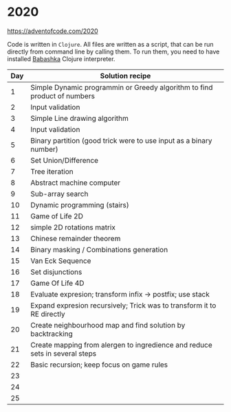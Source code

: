 * 2020

https://adventofcode.com/2020

Code is written in =Clojure=. All files are written as a script, that can be run directly from command line by calling them.
To run them, you need to have installed [[https://github.com/borkdude/babashka][Babashka]] Clojure interpreter.

| Day | Solution recipe                                                             |
|-----+-----------------------------------------------------------------------------|
|   1 | Simple Dynamic programmin or Greedy algorithm to find product of numbers    |
|   2 | Input validation                                                            |
|   3 | Simple Line drawing algorithm                                               |
|   4 | Input validation                                                            |
|   5 | Binary partition (good trick were to use input as a binary number)          |
|   6 | Set Union/Difference                                                        |
|   7 | Tree iteration                                                              |
|   8 | Abstract machine computer                                                   |
|   9 | Sub-array search                                                            |
|  10 | Dynamic programming (stairs)                                                |
|  11 | Game of Life 2D                                                             |
|  12 | simple 2D rotations matrix                                                  |
|  13 | Chinese remainder theorem                                                   |
|  14 | Binary masking / Combinations generation                                    |
|  15 | Van Eck Sequence                                                            |
|  16 | Set disjunctions                                                            |
|  17 | Game Of Life 4D                                                             |
|  18 | Evaluate expresion; transform infix -> postfix; use stack                   |
|  19 | Expand expresion recursively; Trick was to transform it to RE directly      |
|  20 | Create neighbourhood map and find solution by backtracking                  |
|  21 | Create mapping from alergen to ingredience and reduce sets in several steps |
|  22 | Basic recursion; keep focus on game rules                                   |
|  23 |                                                                             |
|  24 |                                                                             |
|  25 |                                                                             |
